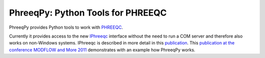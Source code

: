 PhreeqPy: Python Tools for PHREEQC
==================================

PhreeqPy provides Python tools to work with PHREEQC_.

Currently it provides access to the new IPhreeqc_ interface without the need to
run a COM server and therefore also works on non-Windows systems.
IPhreeqc is described in more detail in this publication_. This 
`publication at the conference MODFLOW and More 2011`_ demonstrates with an
example how PhreeqPy works.

.. _PHREEQC: http://wwwbrr.cr.usgs.gov/projects/GWC_coupled/phreeqc/index.html
.. _IPhreeqc: ftp://brrftp.cr.usgs.gov/pub/charlton/iphreeqc/IPhreeqc.pdf
.. _publication: http://www.sciencedirect.com/science/article/pii/S0098300411000653
.. _`publication at the conference MODFLOW and More 2011`: http://igwmc.mines.edu/conference/schedule.html

